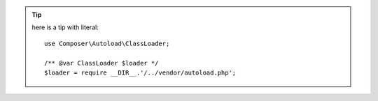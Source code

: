 
.. tip::

    here is a tip with literal::

        use Composer\Autoload\ClassLoader;

        /** @var ClassLoader $loader */
        $loader = require __DIR__.'/../vendor/autoload.php';

